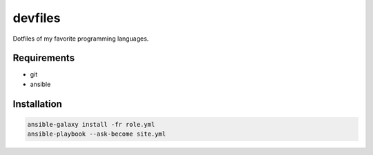 devfiles
========

Dotfiles of my favorite programming languages.

Requirements
------------

- git
- ansible

Installation
------------

.. code-block:: bash
    
    ansible-galaxy install -fr role.yml
    ansible-playbook --ask-become site.yml
